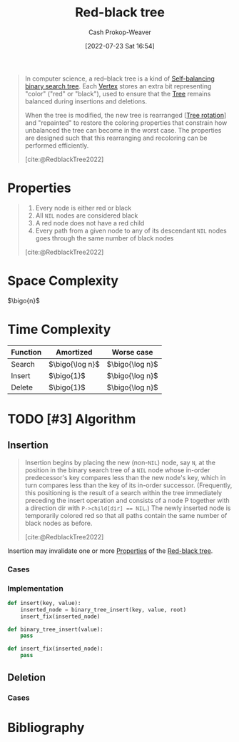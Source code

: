 :PROPERTIES:
:ID:       019be402-8bef-48f3-afbf-6441010dd8cf
:ROAM_REFS: [cite:@RedblackTree2022]
:LAST_MODIFIED: [2023-11-28 Tue 07:12]
:END:
#+title: Red-black tree
#+hugo_custom_front_matter: :slug "019be402-8bef-48f3-afbf-6441010dd8cf"
#+author: Cash Prokop-Weaver
#+date: [2022-07-23 Sat 16:54]
#+options: prop:t
#+filetags: :hastodo:concept:

#+begin_quote
In computer science, a red–black tree is a kind of [[id:b3fc99fa-5b7e-4e45-83c2-6d283aecca9a][Self-balancing binary search tree]]. Each [[id:1b2526af-676d-4c0f-aa85-1ba05b8e7a93][Vertex]] stores an extra bit representing "color" ("red" or "black"), used to ensure that the [[id:1a068ad5-3e16-4ec4-b238-6fdc5904aeb4][Tree]] remains balanced during insertions and deletions.

When the tree is modified, the new tree is rearranged [[[id:f0deaa3b-c3bc-491d-adc3-6e6595cb558e][Tree rotation]]] and "repainted" to restore the coloring properties that constrain how unbalanced the tree can become in the worst case. The properties are designed such that this rearranging and recoloring can be performed efficiently.

[cite:@RedblackTree2022]
#+end_quote

* Properties
:PROPERTIES:
:ID:       265af7fb-38f7-4e99-8f49-07b7461ef5de
:END:

#+begin_quote
1. Every node is either red or black
2. All =NIL= nodes are considered black
3. A red node does not have a red child
4. Every path from a given node to any of its descendant =NIL= nodes goes through the same number of black nodes

[cite:@RedblackTree2022]
#+end_quote

* Space Complexity

\(\bigo{n}\)

* Time Complexity

| Function | Amortized         | Worse case        |
|----------+-------------------+-------------------|
| Search   | \(\bigo{\log n}\) | \(\bigo{\log n}\) |
| Insert   | \(\bigo{1}\)      | \(\bigo{\log n}\) |
| Delete   | \(\bigo{1}\)      | \(\bigo{\log n}\) |


* TODO [#3] Algorithm

** Insertion

#+begin_quote
Insertion begins by placing the new (non-=NIL=) node, say =N=, at the position in the binary search tree of a =NIL= node whose in-order predecessor's key compares less than the new node's key, which in turn compares less than the key of its in-order successor. (Frequently, this positioning is the result of a search within the tree immediately preceding the insert operation and consists of a node P together with a direction dir with ~P->child[dir] == NIL~.) The newly inserted node is temporarily colored red so that all paths contain the same number of black nodes as before.

[cite:@RedblackTree2022]
#+end_quote

Insertion may invalidate one or more [[id:265af7fb-38f7-4e99-8f49-07b7461ef5de][Properties]] of the [[id:019be402-8bef-48f3-afbf-6441010dd8cf][Red-black tree]].

*** Cases
*** Implementation

#+begin_src python :results output
def insert(key, value):
    inserted_node = binary_tree_insert(key, value, root)
    insert_fix(inserted_node)

def binary_tree_insert(value):
    pass

def insert_fix(inserted_node):
    pass
#+end_src

** Deletion

*** Cases
* Flashcards :noexport:
:PROPERTIES:
:ANKI_DECK: Default
:END:
** A [[id:019be402-8bef-48f3-afbf-6441010dd8cf][Red-black tree]] is a type of {{[[id:b3fc99fa-5b7e-4e45-83c2-6d283aecca9a][Self-balancing binary search tree]]}@0} :fc:
:PROPERTIES:
:ID:       b2354a9d-8744-4563-839d-2650b687e96e
:ANKI_NOTE_ID: 1661274359648
:FC_CREATED: 2022-08-23T17:05:59Z
:FC_TYPE:  cloze
:FC_CLOZE_MAX: 1
:FC_CLOZE_TYPE: deletion
:END:
:REVIEW_DATA:
| position | ease | box | interval | due                  |
|----------+------+-----+----------+----------------------|
|        0 | 2.95 |   7 |   272.72 | 2023-11-11T08:43:02Z |
:END:
*** Extra
*** Source
[cite:@RedblackTree2022]

** [[id:019be402-8bef-48f3-afbf-6441010dd8cf][Red-black tree]] search time complexity: {{$\bigo{\log n}$}@0} :fc:
:PROPERTIES:
:ID:       2e1c1bc1-3d54-4f8b-b0e4-1ef3705c4ffc
:ANKI_NOTE_ID: 1662482184775
:FC_CREATED: 2022-09-06T16:36:24Z
:FC_TYPE:  cloze
:FC_CLOZE_MAX: 1
:FC_CLOZE_TYPE: deletion
:END:
:REVIEW_DATA:
| position | ease | box | interval | due                  |
|----------+------+-----+----------+----------------------|
|        0 | 2.95 |   7 |   519.95 | 2024-12-11T14:28:42Z |
:END:
*** Extra
*** Source
[cite:@RedblackTree2022]

** [[id:019be402-8bef-48f3-afbf-6441010dd8cf][Red-black tree]] insertion time complexity: {{amortized $\bigo{1}$, worst case $\bigo{\log n}$}@0} :fc:
:PROPERTIES:
:ID:       4900a445-c751-4b35-8d1b-338413108e4b
:ANKI_NOTE_ID: 1662482186552
:FC_CREATED: 2022-09-06T16:36:26Z
:FC_TYPE:  cloze
:FC_CLOZE_MAX: 1
:FC_CLOZE_TYPE: deletion
:END:
:REVIEW_DATA:
| position | ease | box | interval | due                  |
|----------+------+-----+----------+----------------------|
|        0 | 2.35 |   7 |   197.79 | 2023-11-13T09:19:48Z |
:END:
*** Extra
*** Source
[cite:@RedblackTree2022]

** [[id:019be402-8bef-48f3-afbf-6441010dd8cf][Red-black tree]] deletion time complexity: {{amortized $\bigo{1}$, worst case $\bigo{\log n}$}@0} :fc:
:PROPERTIES:
:ID:       944132c5-6721-4acc-9178-42a2fbe7e527
:ANKI_NOTE_ID: 1662482188550
:FC_CREATED: 2022-09-06T16:36:28Z
:FC_TYPE:  cloze
:FC_CLOZE_MAX: 1
:FC_CLOZE_TYPE: deletion
:END:
:REVIEW_DATA:
| position | ease | box | interval | due                  |
|----------+------+-----+----------+----------------------|
|        0 | 1.75 |   8 |   169.49 | 2024-01-25T03:10:10Z |
:END:
*** Extra
*** Source
[cite:@RedblackTree2022]

** [[id:019be402-8bef-48f3-afbf-6441010dd8cf][Red-black tree]] space complexity: {{$\bigo{n}$}@0} :fc:
:PROPERTIES:
:ID:       bdd3dd64-b387-45f2-8304-18897ffb9cd1
:ANKI_NOTE_ID: 1662482190272
:FC_CREATED: 2022-09-06T16:36:30Z
:FC_TYPE:  cloze
:FC_CLOZE_MAX: 1
:FC_CLOZE_TYPE: deletion
:END:
:REVIEW_DATA:
| position | ease | box | interval | due                  |
|----------+------+-----+----------+----------------------|
|        0 | 3.10 |   7 |   464.89 | 2024-09-01T11:32:06Z |
:END:
*** Extra
*** Source
[cite:@RedblackTree2022]
** Properties :fc:
:PROPERTIES:
:ID:       9f02a70e-b3bc-4927-9a49-dd1a6b3ac9b0
:ANKI_NOTE_ID: 1661274229748
:FC_CREATED: 2022-08-23T17:03:49Z
:FC_TYPE:  cloze
:FC_CLOZE_MAX: 5
:FC_CLOZE_TYPE: deletion
:FC_BLOCKED_BY:       a9784b27-128c-4a08-a347-dfd6ab204b00,559db6ae-f4f7-4f9c-8c16-1ecf7e9b021d,2f628869-4f2b-49ee-ad78-3b44389ab7e5,4e3440f5-ce7a-43e3-ba81-046d16d0f3ae
:END:
:REVIEW_DATA:
| position | ease | box | interval | due                  |
|----------+------+-----+----------+----------------------|
|        4 | 2.50 |   7 |   342.61 | 2024-06-14T14:52:29Z |
|        0 | 2.80 |   8 |   323.70 | 2024-03-25T10:21:18Z |
|        1 | 2.20 |   1 |     1.00 | 2023-11-20T14:36:38Z |
|        2 | 2.05 |   7 |   137.91 | 2024-01-24T14:16:35Z |
|        3 | 1.30 |   7 |    22.14 | 2023-11-07T10:42:52Z |
:END:

Properties of a {{[[id:019be402-8bef-48f3-afbf-6441010dd8cf][Red-black tree]]}@4}

1. {{Every node is either red or black}{color}@0}
2. {{All NIL nodes are considered black}{NIL}@1}
3. {{A red node does not have a red child}{children}@2}
4. {{Every path from a given node to any of its descendant NIL nodes goes through the same number of black nodes}{paths}@3}


*** Source
[cite:@RedblackTree2022]

** ([[id:019be402-8bef-48f3-afbf-6441010dd8cf][Red-black tree]]) Every node is {{red or black}{color}@0} :fc:
:PROPERTIES:
:CREATED: [2022-11-11 Fri 07:48]
:FC_CREATED: 2022-11-11T15:49:03Z
:FC_TYPE:  cloze
:ID:       a9784b27-128c-4a08-a347-dfd6ab204b00
:FC_CLOZE_MAX: 0
:FC_CLOZE_TYPE: deletion
:END:
:REVIEW_DATA:
| position | ease | box | interval | due                  |
|----------+------+-----+----------+----------------------|
|        0 | 3.10 |   7 |   471.65 | 2024-10-29T05:42:49Z |
:END:

*** Source
[cite:@RedblackTree2022]
** ([[id:019be402-8bef-48f3-afbf-6441010dd8cf][Red-black tree]]) All {{=NIL= nodes}@0} are considered {{black}{color}@1} :fc:
:PROPERTIES:
:CREATED: [2022-11-11 Fri 07:49]
:FC_CREATED: 2022-11-11T15:50:25Z
:FC_TYPE:  cloze
:ID:       559db6ae-f4f7-4f9c-8c16-1ecf7e9b021d
:FC_CLOZE_MAX: 1
:FC_CLOZE_TYPE: deletion
:END:
:REVIEW_DATA:
| position | ease | box | interval | due                  |
|----------+------+-----+----------+----------------------|
|        0 | 2.80 |   7 |   341.27 | 2024-05-01T21:00:18Z |
|        1 | 2.50 |   8 |   448.78 | 2025-02-06T09:56:30Z |
:END:

*** Source
[cite:@RedblackTree2022]
** ([[id:019be402-8bef-48f3-afbf-6441010dd8cf][Red-black tree]]) {{Red}@1} nodes {{cannot}{can/can't}@0} have red children :fc:
:PROPERTIES:
:CREATED: [2022-11-11 Fri 07:50]
:FC_CREATED: 2022-11-11T15:51:17Z
:FC_TYPE:  cloze
:ID:       4e3440f5-ce7a-43e3-ba81-046d16d0f3ae
:FC_CLOZE_MAX: 1
:FC_CLOZE_TYPE: deletion
:END:
:REVIEW_DATA:
| position | ease | box | interval | due                  |
|----------+------+-----+----------+----------------------|
|        1 | 2.35 |   7 |   127.60 | 2024-04-04T05:36:26Z |
|        0 | 3.10 |   7 |   554.82 | 2025-02-09T10:50:07Z |
:END:

*** Source
[cite:@RedblackTree2022]
** ([[id:019be402-8bef-48f3-afbf-6441010dd8cf][Red-black tree]]) Every path from a node to its descendant =NIL= node(s) {{goes through the same number of black nodes}@0} :fc:
:PROPERTIES:
:CREATED: [2022-11-11 Fri 07:52]
:FC_CREATED: 2022-11-11T15:52:47Z
:FC_TYPE:  cloze
:ID:       2f628869-4f2b-49ee-ad78-3b44389ab7e5
:FC_CLOZE_MAX: 0
:FC_CLOZE_TYPE: deletion
:END:
:REVIEW_DATA:
| position | ease | box | interval | due                  |
|----------+------+-----+----------+----------------------|
|        0 | 2.80 |   7 |   300.16 | 2024-03-06T18:59:55Z |
:END:

*** Source
[cite:@RedblackTree2022]
** Cloze :fc:
:PROPERTIES:
:CREATED: [2023-08-04 Fri 08:16]
:FC_CREATED: 2023-08-04T15:17:14Z
:FC_TYPE:  cloze
:ID:       0d169b28-a31c-4ed9-b5fb-b0b496712e93
:FC_CLOZE_MAX: 1
:FC_CLOZE_TYPE: deletion
:END:
:REVIEW_DATA:
| position | ease | box | interval | due                  |
|----------+------+-----+----------+----------------------|
|        0 | 2.50 |   6 |   107.43 | 2024-02-15T01:14:50Z |
|        1 | 2.20 |   6 |    59.63 | 2024-01-13T06:36:15Z |
:END:

{{Black}@0} nodes {{can}{can/can't}@1} have red children.

*** Source
[cite:@RedblackTree2022]
* Bibliography
#+print_bibliography:
